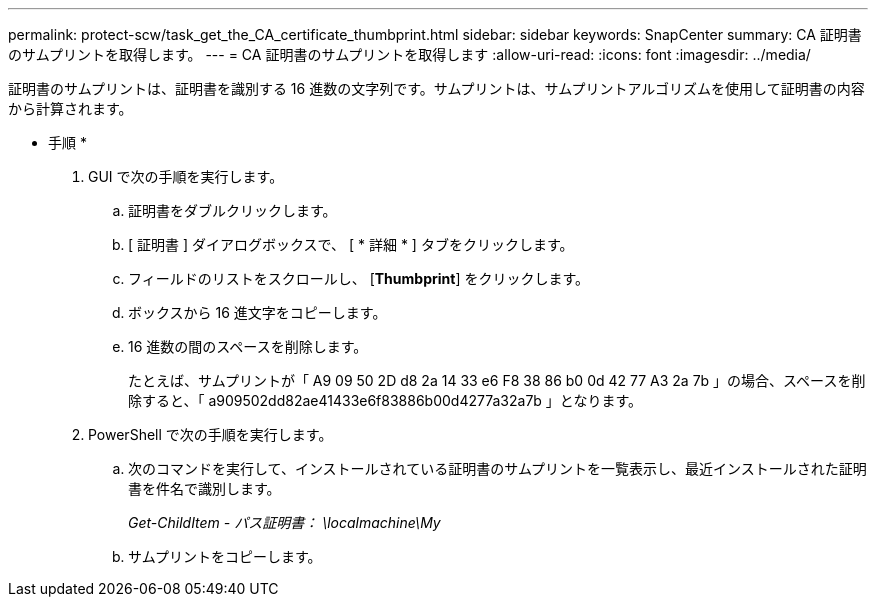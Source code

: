 ---
permalink: protect-scw/task_get_the_CA_certificate_thumbprint.html 
sidebar: sidebar 
keywords: SnapCenter 
summary: CA 証明書のサムプリントを取得します。 
---
= CA 証明書のサムプリントを取得します
:allow-uri-read: 
:icons: font
:imagesdir: ../media/


[role="lead"]
証明書のサムプリントは、証明書を識別する 16 進数の文字列です。サムプリントは、サムプリントアルゴリズムを使用して証明書の内容から計算されます。

* 手順 *

. GUI で次の手順を実行します。
+
.. 証明書をダブルクリックします。
.. [ 証明書 ] ダイアログボックスで、 [ * 詳細 * ] タブをクリックします。
.. フィールドのリストをスクロールし、 [*Thumbprint*] をクリックします。
.. ボックスから 16 進文字をコピーします。
.. 16 進数の間のスペースを削除します。
+
たとえば、サムプリントが「 A9 09 50 2D d8 2a 14 33 e6 F8 38 86 b0 0d 42 77 A3 2a 7b 」の場合、スペースを削除すると、「 a909502dd82ae41433e6f83886b00d4277a32a7b 」となります。



. PowerShell で次の手順を実行します。
+
.. 次のコマンドを実行して、インストールされている証明書のサムプリントを一覧表示し、最近インストールされた証明書を件名で識別します。
+
_Get-ChildItem - パス証明書： \localmachine\My_

.. サムプリントをコピーします。



